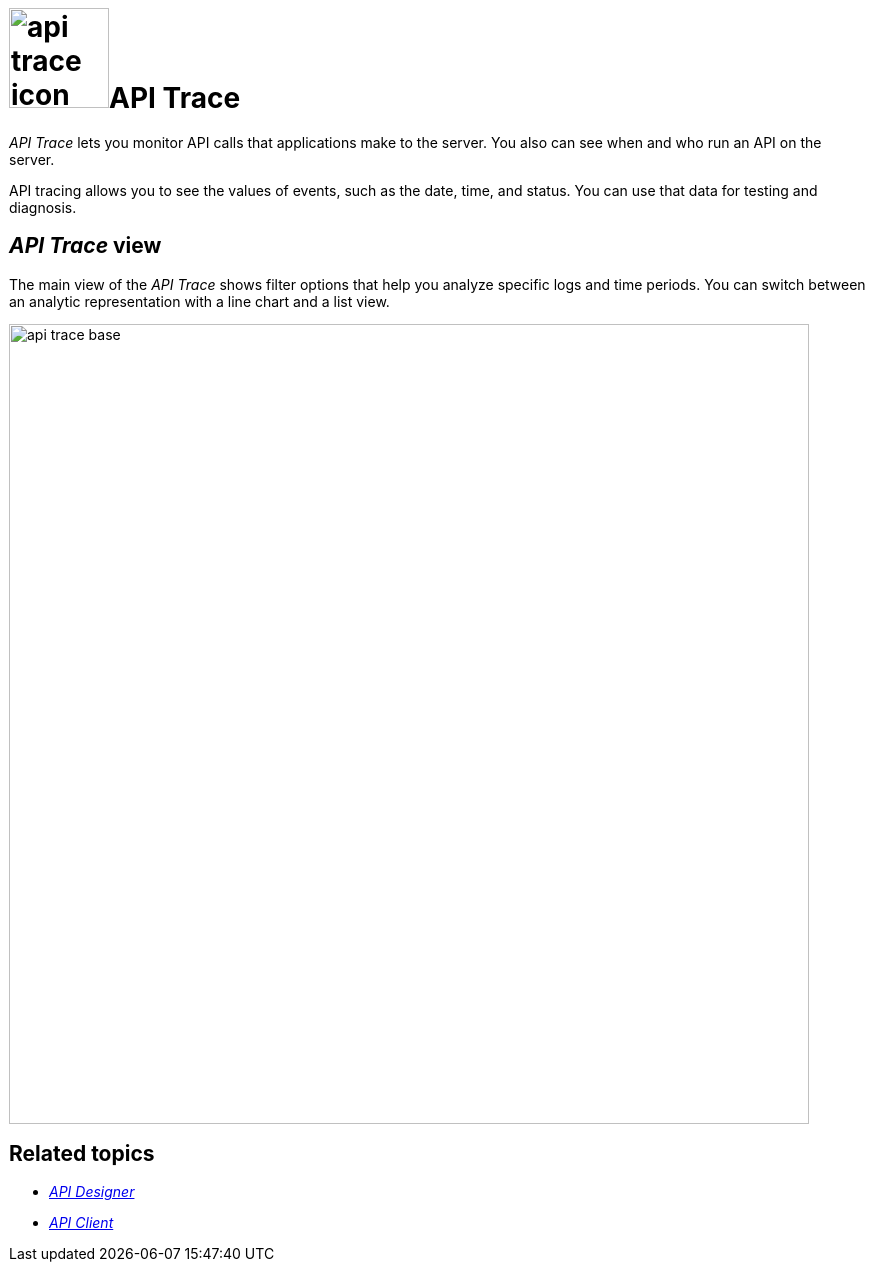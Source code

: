= image:api-trace-icon.png[width=100]API Trace

_API Trace_ lets you monitor API calls that applications make to the server.
//Fabian@Helle: We need to unify the introduction sentences. With respect to api-client, this could be here: "With API Trace, you can monitor..."
You also can see when and who run an API on the server.

API tracing allows you to see the values of events, such as the date, time, and status.
You can use that data for testing and diagnosis.

== _API Trace_ view

The main view of the _API Trace_ shows filter options that help you analyze specific logs and time periods.
You can switch between an analytic representation with a line chart and a list view.

//Fabian@Helle: Maybe explain the list view a bit more as it provides more information.

image:api-trace-base.png[width=800]

== Related topics

* xref:api-designer.adoc[_API Designer_]
* xref:api-client.adoc[_API Client_]
